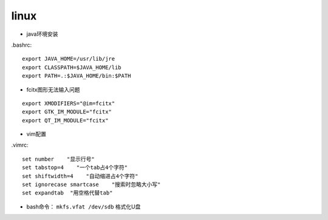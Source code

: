 linux
===============
* java环境安装
.bashrc::

    export JAVA_HOME=/usr/lib/jre
    export CLASSPATH=$JAVA_HOME/lib
    export PATH=.:$JAVA_HOME/bin:$PATH

*  fcitx图形无法输入问题
::

    export XMODIFIERS="@im=fcitx"
    export GTK_IM_MODULE="fcitx"
    export QT_IM_MODULE="fcitx"

* vim配置
.vimrc::

    set number    "显示行号"
    set tabstop=4    "一个tab占4个字符"
    set shiftwidth=4    "自动缩进占4个字符"
    set ignorecase smartcase    "搜索时忽略大小写"
    set expandtab  "用空格代替tab"

* bash命令： ``mkfs.vfat /dev/sdb`` 格式化U盘

